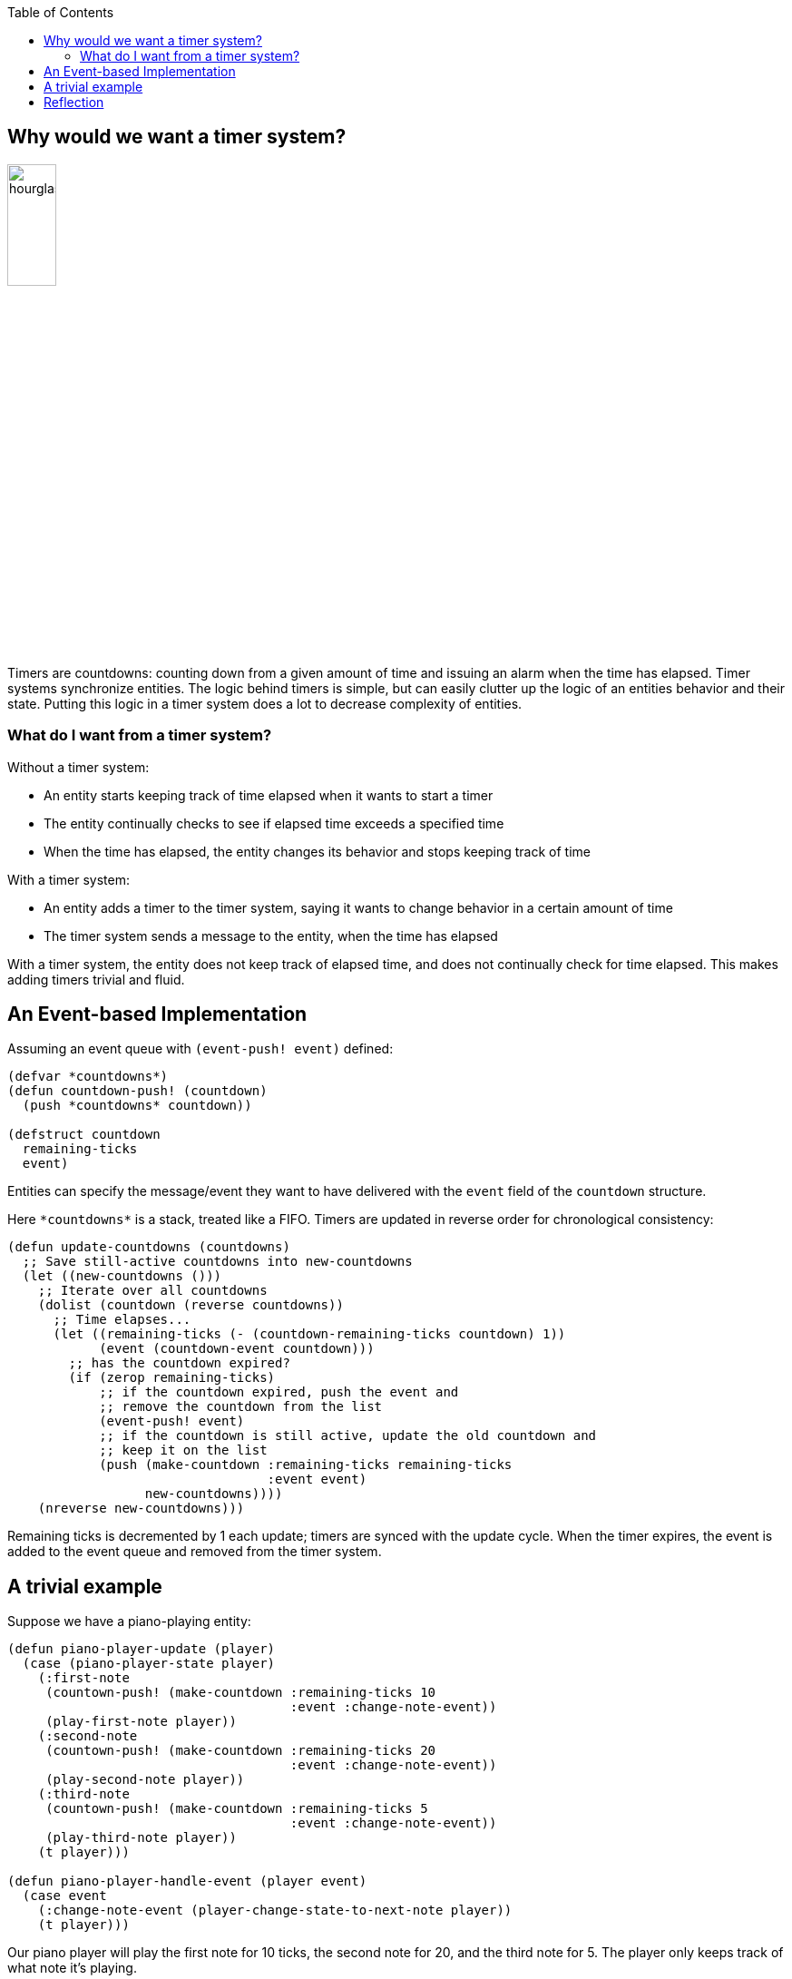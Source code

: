 :imagesdir: ./blog_posts/timer-system-etude
:source-highlighter: pygments
:pygments-style: default
:pygments-css: style
:pygments-linenums-mode: inline
:toc:

== Why would we want a timer system?

image:hourglass.png[width=25%,float="right"]

Timers are countdowns: counting down from a given amount of time and issuing an alarm when the time has elapsed.
Timer systems synchronize entities.
The logic behind timers is simple, but can easily clutter up the logic of an entities behavior and their state.
Putting this logic in a timer system does a lot to decrease complexity of entities.

=== What do I want from a timer system?

.Without a timer system:
* An entity starts keeping track of time elapsed when it wants to start a timer
* The entity continually checks to see if elapsed time exceeds a specified time
* When the time has elapsed, the entity changes its behavior and stops keeping track of time

.With a timer system:
* An entity adds a timer to the timer system, saying it wants to change behavior in a certain amount of time
* The timer system sends a message to the entity, when the time has elapsed

With a timer system, the entity does not keep track of elapsed time, and does not continually check for time elapsed.
This makes adding timers trivial and fluid.

== An Event-based Implementation

Assuming an event queue with `(event-push! event)` defined:

[source,lisp,linenums]
----
(defvar *countdowns*)
(defun countdown-push! (countdown)
  (push *countdowns* countdown))

(defstruct countdown
  remaining-ticks
  event)
----

Entities can specify the message/event they want to have delivered with the `event` field of the `countdown` structure.

Here `\*countdowns*` is a stack, treated like a FIFO.
Timers are updated in reverse order for chronological consistency:

[source,lisp,linenums]
----
(defun update-countdowns (countdowns)
  ;; Save still-active countdowns into new-countdowns
  (let ((new-countdowns ()))
    ;; Iterate over all countdowns
    (dolist (countdown (reverse countdowns))
      ;; Time elapses...
      (let ((remaining-ticks (- (countdown-remaining-ticks countdown) 1))
            (event (countdown-event countdown)))
        ;; has the countdown expired?
        (if (zerop remaining-ticks)
            ;; if the countdown expired, push the event and
            ;; remove the countdown from the list
            (event-push! event)
            ;; if the countdown is still active, update the old countdown and
            ;; keep it on the list
            (push (make-countdown :remaining-ticks remaining-ticks
                                  :event event)
                  new-countdowns))))
    (nreverse new-countdowns)))
----

Remaining ticks is decremented by 1 each update; timers are synced with the update cycle.
When the timer expires, the event is added to the event queue and removed from the timer system.

== A trivial example

Suppose we have a piano-playing entity:

[source,lisp,linenums]
----
(defun piano-player-update (player)
  (case (piano-player-state player)
    (:first-note
     (countown-push! (make-countdown :remaining-ticks 10
                                     :event :change-note-event))
     (play-first-note player))
    (:second-note
     (countown-push! (make-countdown :remaining-ticks 20
                                     :event :change-note-event))
     (play-second-note player))
    (:third-note
     (countown-push! (make-countdown :remaining-ticks 5
                                     :event :change-note-event))
     (play-third-note player))
    (t player)))

(defun piano-player-handle-event (player event)
  (case event
    (:change-note-event (player-change-state-to-next-note player))
    (t player)))
----

Our piano player will play the first note for 10 ticks, the second note for 20, and the third note for 5.
The player only keeps track of what note it's playing.

== Reflection

* Remaining-ticks could be synced up with real time or some other time instead of the update cycle
* A function like `(countdown-cancel! event)` could remove countdowns with events that match `event`
* Implementing commands for the timer system is trivial
** Create a `countdowns-handle-event` function which handles an `event-countdown-created` event
* Adding the timer expiration to the event queue means that every entity can be notified of what happened.
* Repeating timers could be implemented by adding a `num-repeats` field to the `countdown` structure

